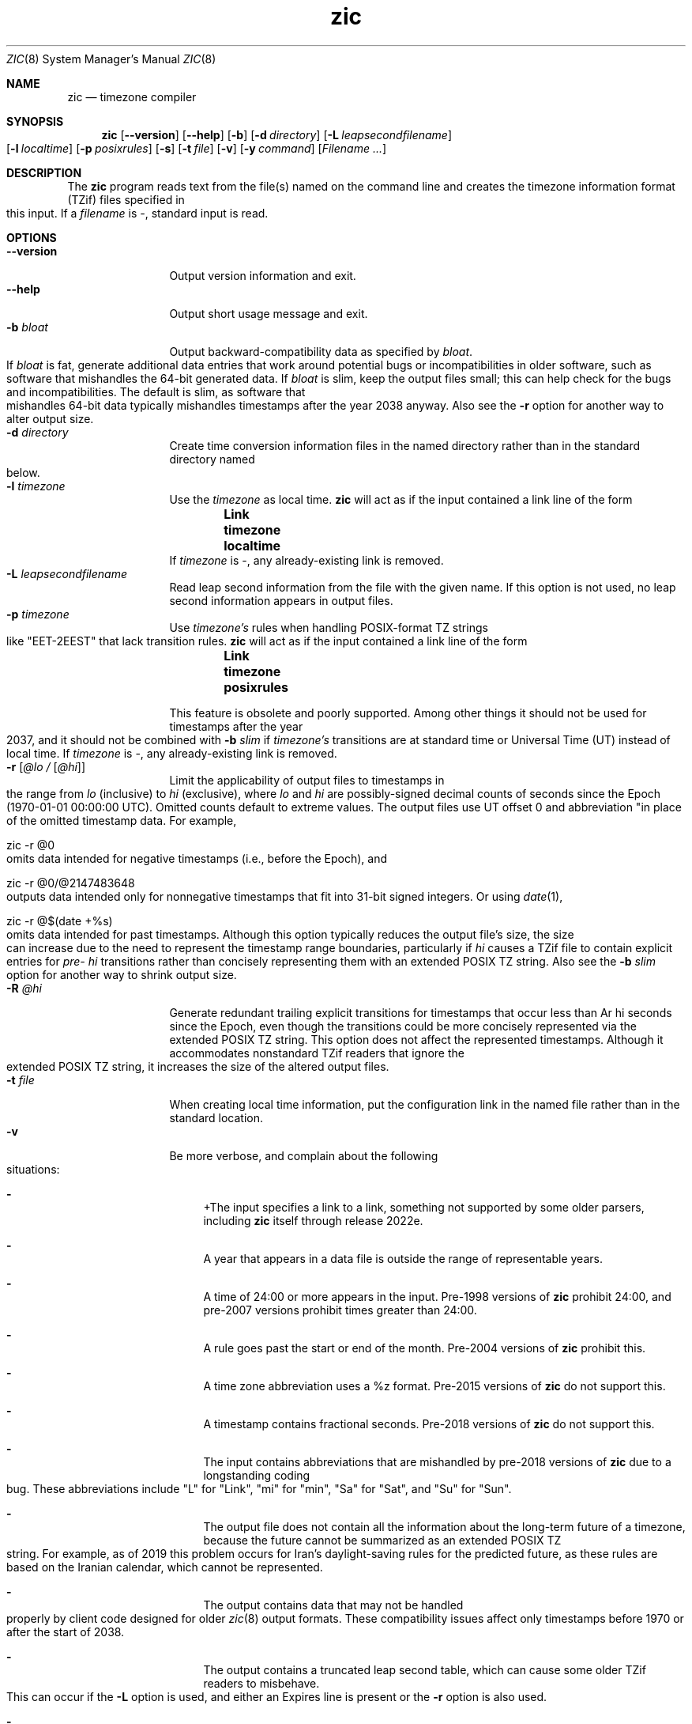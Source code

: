 .\" $NetBSD: zic.8,v 1.41 2022/12/11 17:57:23 christos Exp $
.\" @(#)zic.8	8.6
.\" This file is in the public domain, so clarified as of
.\" 2009-05-17 by Arthur David Olson.
.TH zic 8
.Dd August 24, 2022
.Dt ZIC 8
.Os
.Sh NAME
.Nm zic
.Nd timezone compiler
.Sh SYNOPSIS
.Nm
.Op Fl \-version
.Op Fl \-help
.Op Fl b
.Op Fl d Ar directory
.Op Fl L Ar leapsecondfilename
.Op Fl l Ar localtime
.Op Fl p Ar posixrules
.Op Fl s
.Op Fl t Ar file
.Op Fl v
.Op Fl y Ar command
.Op Ar Filename ...
.Sh DESCRIPTION
The
.Nm
program reads text from the file(s) named on the command line
and creates the timezone information format (TZif) files
specified in this input.
If a
.Ar filename
is
.Ar \&- ,
standard input is read.
.Pp
.Sh OPTIONS
.Bl -tag -width XXXXXXXXXX -compact
.It Fl \-version
Output version information and exit.
.It Fl \-help
Output short usage message and exit.
.It Fl b Ar bloat
Output backward-compatibility data as specified by
.Ar bloat .
If
.Ar bloat
is
.Dv fat ,
generate additional data entries that work around potential bugs or
incompatibilities in older software, such as software that mishandles
the 64-bit generated data.
If
.Ar bloat
is
.Dv slim ,
keep the output files small; this can help check for the bugs
and incompatibilities.
The default is
.Dv slim ,
as software that mishandles 64-bit data typically
mishandles timestamps after the year 2038 anyway.
Also see the
.Fl r
option for another way to alter output size.
.It Fl d Ar directory
Create time conversion information files in the named directory rather than
in the standard directory named below.
.It Fl l Ar timezone
Use the 
.Ar timezone
as local time.
.Nm
will act as if the input contained a link line of the form
.Dl Link	timezone	localtime
If
.Ar timezone
is
.Dv \&- ,
any already-existing link is removed.
.It Fl L Ar leapsecondfilename
Read leap second information from the file with the given name.
If this option is not used,
no leap second information appears in output files.
.It Fl p Ar timezone
Use
.Ar timezone's
rules when handling POSIX-format
TZ strings like 
.Qq EET\&-2EEST
that lack transition rules.
.Nm
will act as if the input contained a link line of the form
.Dl Link	timezone	posixrules
.Pp
This feature is obsolete and poorly supported.
Among other things it should not be used for timestamps after the year 2037,
and it should not be combined with
.Fl b Ar slim
if
.Va timezone's
transitions are at standard time or Universal Time (UT) instead of local time.
If
.Ar timezone
is
.Dv \&- ,
any already-existing link is removed.
.It Fl r Op Ar @lo / Op Ar @hi
Limit the applicability of output files
to timestamps in the range from
.Ar lo
(inclusive) to
.Ar hi
(exclusive), where
.Ar lo
and
.Ar hi
are possibly-signed decimal counts of seconds since the Epoch
(1970-01-01 00:00:00 UTC).
Omitted counts default to extreme values.
The output files use UT offset 0 and abbreviation
.q "\*-00"
in place of the omitted timestamp data.
For example,
.Bd -literal
zic -r @0
.Ed
omits data intended for negative timestamps (i.e., before the Epoch), and
.Bd -literal
zic -r @0/@2147483648
.Ed
outputs data intended only for nonnegative timestamps that fit into
31-bit signed integers.
Or using 
.Xr date 1 ,
.Bd -literal
zic -r @$(date +%s)
.Ed
omits data intended for past timestamps.
Although this option typically reduces the output file's size,
the size can increase due to the need to represent the timestamp range
boundaries, particularly if
.Ar hi
causes a TZif file to contain explicit entries for
.Ar pre- hi
transitions rather than concisely representing them
with an extended POSIX TZ string.
Also see the
.Fl b Ar slim
option for another way to shrink output size.
.It Fl R Ar @hi
Generate redundant trailing explicit transitions for timestamps
that occur less than
Ar hi
seconds since the Epoch, even though the transitions could be
more concisely represented via the extended POSIX TZ string.
This option does not affect the represented timestamps.
Although it accommodates nonstandard TZif readers
that ignore the extended POSIX TZ string,
it increases the size of the altered output files.
.It Fl t Ar file
When creating local time information, put the configuration link in
the named file rather than in the standard location.
.It Fl v
Be more verbose, and complain about the following situations:
.Bl -dash
.It
+The input specifies a link to a link,
something not supported by some older parsers, including
.Nm
itself through release 2022e.
.It
A year that appears in a data file is outside the range
of representable years.
.It
A time of 24:00 or more appears in the input.
Pre-1998 versions of
.Nm
prohibit 24:00, and pre-2007 versions prohibit times greater than 24:00.
.It
A rule goes past the start or end of the month.
Pre-2004 versions of
.Nm
prohibit this.
.It
A time zone abbreviation uses a
.Dv %z
format.
Pre-2015 versions of
.Nm
do not support this.
.It
A timestamp contains fractional seconds.
Pre-2018 versions of
.Nm
do not support this.
.It
The input contains abbreviations that are mishandled by pre-2018 versions of
.Nm
due to a longstanding coding bug.
These abbreviations include
.Qq L
for
.Qq Link ,
.Qq mi
for
.Qq min ,
.Qq Sa
for
.Qq Sat ,
and
.Qq Su
for
.Qq Sun .
.It
The output file does not contain all the information about the
long-term future of a timezone, because the future cannot be summarized as
an extended POSIX TZ string.
For example, as of 2019 this problem
occurs for Iran's daylight-saving rules for the predicted future, as
these rules are based on the Iranian calendar, which cannot be
represented.
.It
The output contains data that may not be handled properly by client
code designed for older
.Xr zic 8
output formats.
These compatibility issues affect only timestamps
before 1970 or after the start of 2038.
.It
The output contains a truncated leap second table,
which can cause some older TZif readers to misbehave.
This can occur if the
.Fl L
option is used, and either an Expires line is present or
the
.Fl r
option is also used.
.It
The output file contains more than 1200 transitions,
which may be mishandled by some clients.
The current reference client supports at most 2000 transitions;
pre-2014 versions of the reference client support at most 1200
transitions.
.It
A time zone abbreviation has fewer than 3 or more than 6 characters.
POSIX requires at least 3, and requires implementations to support
at least 6.
.It
An output file name contains a byte that is not an ASCII letter,
.Qq - ,
.Qq / ,
or
.Qq _ ;
or it 
or it contains a file name component that contains more than 14 bytes
or that starts with
.Qq - .
.El
.El
.Pp
Input files should be text files, that is, they should be a series of
zero or more lines, each ending in a newline byte and containing at
most 2048 bytes counting the newline, and without any
.Dv NUL
bytes.
The input text's encoding
is typically UTF-8 or ASCII; it should have a unibyte representation
for the POSIX Portable Character Set (PPCS)
.Rs
.%U https://pubs.opengroup.org/onlinepubs/9699919799/basedefs/V1_chap06.html
.Re
and the encoding's non-unibyte characters should consist entirely of
non-PPCS bytes.
Non-PPCS characters typically occur only in comments:
although output file names and time zone abbreviations can contain
nearly any character, other software will work better if these are
limited to the restricted syntax described under the
.Op v
option.
.Pp
Input lines are made up of fields.
Fields are separated from one another by one or more white space characters.
The white space characters are space, form feed, carriage return, newline,
tab, and vertical tab.
Leading and trailing white space on input lines is ignored.
An unquoted sharp character (#) in the input introduces a comment which extends
to the end of the line the sharp character appears on.
White space characters and sharp characters may be enclosed in double
quotes
.Pq \&"
.\" XXX "
if they're to be used as part of a field.
Any line that is blank (after comment stripping) is ignored.
Nonblank lines are expected to be of one of three types:
rule lines, zone lines, and link lines.
.Pp
Names must be in English and are case insensitive.
They appear in several contexts, and include month and weekday names
and keywords such as
.Qq maximum ,
.Qq only ,
.Qq Rolling ,
and
.Qq Zone .
A name can be abbreviated by omitting all but an initial prefix; any
abbreviation must be unambiguous in context.
.Pp
A rule line has the form
.Pp
.Dl Rule	NAME	FROM	TO	\&-	IN	ON		AT		SAVE		LETTER/S
.Pp
For example:
.Pp
.Dl Rule	US	1967	1973	\&-	Apr	lastSun	2:00w	1:00d	D
.Pp
The fields that make up a rule line are:
.Bl -tag -width "LETTER/S"
.It NAME
Gives the name of the rule set that contains this line.
The name must start with a character that is neither
an ASCII digit nor
.Ar \&-
nor
.Ar + .
To allow for future extensions,
an unquoted name should not contain characters from the set
.Ar !$%&'()*,/:;<=>?@[\e]^`{|}~ .
.It FROM
Gives the first year in which the rule applies.
Any signed integer year can be supplied; the proleptic Gregorian calendar
is assumed, with year 0 preceding year 1.
The word
.Em minimum
(or an abbreviation) means the indefinite past.
The word
.Em maximum
(or an abbreviation) means the indefinite future.
Rules can describe times that are not representable as time values,
with the unrepresentable times ignored; this allows rules to be portable
among hosts with differing time value types.
.It TO
Gives the final year in which the rule applies.
In addition to
.Em minimum
and
.Em maximum
(as above),
the word
.Em only
(or an abbreviation)
may be used to repeat the value of the
.Em FROM
field.
.It \&-
should be
.Qq \&-
for compatibility with older versions of
.Nm .
It was previously known as the
.Em TYPE
field, which could contain values to allow a
separate script to further restrict in which
.Em types
of years the rule would apply.
.It IN
Names the month in which the rule takes effect.
Month names may be abbreviated.
.It ON
Gives the day on which the rule takes effect.
Recognized forms include:
.Pp
.Bl -tag -width lastSun -compact -offset indent
.It 5
the fifth of the month
.It lastSun
the last Sunday in the month
.It lastMon
the last Monday in the month
.It Sun\*[Ge]8
first Sunday on or after the eighth
.It Sun\*[Le]25
last Sunday on or before the 25th
.El
.Pp
Names of days of the week may be abbreviated or spelled out in full.
A weekday name (e.g.,
.Qq Sunday )
or a weekday name preceded by
.Qq last
(e.g.,
.Qq lastSunday )
may be abbreviated or spelled out in full.
There must be no white space characters within the
.Em ON
field.
The
.Qq <=
and
.Qq >=
constructs can result in a day in the neighboring month;
for example, the IN-ON combination
.Qq "Oct Sun>=31"
tands for the first Sunday on or after October 31,
even if that Sunday occurs in November.
.It AT
Gives the time of day at which the rule takes effect,
relative to 00:00, the start of a calendar day.
Recognized forms include:
.Pp
.Bl -tag -width "00X19X32X13" -compact -offset indent
.It 2
time in hours
.It 2:00
time in hours and minutes
.It 01:28:14
time in hours, minutes, and seconds
.It 00:19:32.13
time with fractional seconds
.It 12:00
midday, 12 hours after 00:00
.It 15:00
3 PM, 15 hours after 00:00
.It 24:00
end of day, 24 hours after 00:00
.It 260:00
260 hours after 00:00
.It \-2:30
2.5 hours before 00:00
.It \-
equivalent to 0
.El
.Pp
Although
.I zic
rounds times to the nearest integer second
(breaking ties to the even integer), the fractions may be useful
to other applications requiring greater precision.
The source format does not specify any maximum precision.
Any of these forms may be followed by the letter
.Em w
if the given time is local or
.Qq wall clock
time,
.Em s
if the given time is standard time without any adjustment for daylight saving,
or
.Em u
(or
.Em g
or
.Em z )
if the given time is universal time;
in the absence of an indicator,
local (wall clock) time is assumed.
These forms ignore leap seconds; for example,
if a leap second occurs at 00:59:60 local time,
.q "1:00"
stands for 3601 seconds after local midnight instead of the usual 3600 seconds.
The intent is that a rule line describes the instants when a
clock/calendar set to the type of time specified in the
.Em AT
field would show the specified date and time of day.
.It SAVE
Gives the amount of time to be added to local standard time when the rule is in
effect, and whether the resulting time is standard or daylight saving.
This field has the same format as the
.Em AT
field
.Em s
for standard time and
.Em d
for daylight saving time.
The suffix letter is typically omitted, and defaults to
.Em s
if the offset is zero and to
.Em d
otherwise.
Negative offsets are allowed; in Ireland, for example, daylight saving
time is observed in winter and has a negative offset relative to
Irish Standard Time.
The offset is merely added to standard time; for example,
.Nm
does not distinguish a 10:30 standard time plus an 0:30
.Em SAVE
from a 10:00 standard time plus a 1:00
.Em SAVE .
.It LETTER/S
Gives the
.Qq variable part
(for example, the
.Qq S
or
.Qq D
in
.Qq EST
or
.Qq EDT )
of time zone abbreviations to be used when this rule is in effect.
If this field is
.Em \&- ,
the variable part is null.
.El
.Pp
A zone line has the form
.Pp
.Dl Zone	NAME			STDOFF	RULES/SAVE	FORMAT	[UNTIL]
.Pp
For example:
.Pp
.Dl Zone	Asia/Amman	2:00	Jordan	EE%sT	2017 Oct 27 1:00
.Pp
The fields that make up a zone line are:
.Bl -tag -width "RULES/SAVE"
.It NAME
The name of the timezone.
This is the name used in creating the time conversion information file for the
timezone.
It should not contain a file name component
.Qq .
or
.Qq .. ;
a file name component is a maximal substring that does not contain
.Qq / .
.It STDOFF
The amount of time to add to UT to get standard time,
without any adjustment for daylight saving.
This field has the same format as the
.Em AT
and
.Em SAVE
fields of rule lines, except without suffix letters;
begin the field with a minus sign if time must be subtracted from UT.
.It RULES
The name of the rules that apply in the timezone or,
alternatively, a field in the same format as a rule-line SAVE column,
giving the amount of time to be added to local standard time
and whether the resulting time is standard or daylight saving.
If this field is
.Em \&-
then standard time always applies.
When an amount of time is given, only the sum of standard time and
this amount matters.
.It FORMAT
The format for time zone abbreviations.
The pair of characters
.Em %s
is used to show where the
.Qq variable part
of the time zone abbreviation goes.
Alternatively, a format can use the pair of characters
.Em %z
+to stand for the UT offset in the form
.Em \(+- hh ,
.Em \(+- hhmm ,
or
.Em \(+- hhmmss ,
using the shortest form that does not lose information, where
.Em hh ,
.Em mm ,
and
.Em ss
are the hours, minutes, and seconds east (+) or west (\-) of UT.
Alternatively,
a slash
.Pq \&/
separates standard and daylight abbreviations.
To conform to POSIX, a time zone abbreviation should contain only
alphanumeric ASCII characters,
.Qq +
and
.Qq \&- .
By convention, the time zone abbreviation
.Qq \&-00
is a placeholder that means local time is unspecified.
.It UNTIL
The time at which the UT offset or the rule(s) change for a location.
It takes the form of one to four fields YEAR [MONTH [DAY [TIME]]].
If this is specified,
the time zone information is generated from the given UT offset
and rule change until the time specified, which is interpreted using
the rules in effect just before the transition.
The month, day, and time of day have the same format as the IN, ON, and AT
fields of a rule; trailing fields can be omitted, and default to the
earliest possible value for the missing fields.
.Pp
The next line must be a
.Qq continuation
line; this has the same form as a zone line except that the
string
.Qq Zone
and the name are omitted, as the continuation line will
place information starting at the time specified as the
.Em until
information in the previous line in the file used by the previous line.
Continuation lines may contain
.Em until
information, just as zone lines do, indicating that the next line is a further
continuation.
.El
.Pp
If a zone changes at the same instant that a rule would otherwise take
effect in the earlier zone or continuation line, the rule is ignored.
A zone or continuation line
.I L
with a named rule set starts with standard time by default:
that is, any of
.IR L 's
timestamps preceding
.IR L 's
earliest rule use the rule in effect after
.IR L 's
first transition into standard time.
In a single zone it is an error if two rules take effect at the same
instant, or if two zone changes take effect at the same instant.
.Pp
If a continuation line subtracts
.Dv N
seconds from the UT offset after a transition that would be
interpreted to be later if using the continuation line's UT offset and
rules, the
.Em until
time of the previous zone or continuation line is interpreted
according to the continuation line's UT offset and rules, and any rule
that would otherwise take effect in the next
.Dv N
seconds is instead assumed to take effect simultaneously.
For example:
.Pp
.Bl -column -compact -offset indent "# Rule" "Swiss" "FROM" "1995" "\&*" "Oct" "lastSun" "1:00u" "SAVE" "LETTER/S"
.It # Rule	NAME	FROM	TO	\&-	IN	ON	AT	SAVE	LETTER/S
.It Rule	US	1967	2006	\&-	Oct	lastSun	2:00	0	S
.It Rule	US	1967	1973	\&-	Apr	lastSun	2:00	1:00	D
.It # Zone	NAME				STDOFF	RULES	FORMAT	[UNTIL]
.It Zone	America/Menominee	\&-5:00	\&-	EST	1973 Apr 29 2:00
.It						\&-6:00	US	C%sT
.El
.Pp
Here, an incorrect reading would be there were two clock changes on 1973-04-29,
the first from 02:00 EST (\&-05) to 01:00 CST (\&-06),
and the second an hour later from 02:00 CST (\&-06) to 03:00 CDT (\&-05).
However,
.Nm 
interprets this more sensibly as a single transition from 02:00 CST (\&-05) to
02:00 CDT (\&-05).
.Pp
A link line has the form
.Pp
.Dl Link	TARGET			LINK-NAME
.Pp
For example:
.Pp
.Dl Link	Europe/Istanbul	Asia/Istanbul
.Pp
The
.Em TARGET
field should appear as the
.Em NAME
field in some zone line.
field in some zone line or as the
.Em LINK-NAME
field in some link line.
The
.Em LINK-NAME
field is used as an alternative name for that zone;
it has the same syntax as a zone line's
.Em NAME
field.
Links can chain together, although the behavior is unspecified if a
chain of one or more links does not terminate in a Zone name.
A link line can appear before the line that defines the link target.
For example:
.Bl -column -offset indent ".Sy Link" ".Sy Greenwich" ".Sy G_M_T"
.It Sy Link Ta Sy Greenwich Ta Sy G_M_T
.It 
.It Link Ta Sy Etc/GMT Ta Sy Greenwich
.It Zone Ta Sy Etc/GMT 0 Ta Sy Ta Sy \*- GMT
.El
The two links are chained together, and G_M_T, Greenwich, and Etc/GMT
all name the same zone.
.Pp
Except for continuation lines,
lines may appear in any order in the input.
However, the behavior is unspecified if multiple zone or link lines
define the same name.
.Pp
The file that describes leap seconds can have leap lines and an
expiration line.
Leap lines have the following form:
.Pp
.Dl Leap	YEAR	MONTH	DAY	HH:MM:SS	CORR	R/S
.Pp
For example:
.Pp
.Dl Leap	2016	Dec		31	23:59:60	+	S
.Pp
The
.Em YEAR ,
.Em MONTH ,
.Em DAY ,
and
.Em HH:MM:SS
fields tell when the leap second happened.
The
.Em CORR
field
should be
.Qq \&+
if a second was added
or
.Qq \&-
if a second was skipped.
The
.Em R/S
field
should be (an abbreviation of)
.Qq Stationary
if the leap second time given by the other fields should be interpreted as UTC
or
(an abbreviation of)
.Qq Rolling
if the leap second time given by the other fields should be interpreted as
local (wall clock) time.
.Pp
Rolling leap seconds were implemented back when it was not
clear whether common practice was rolling or stationary,
with concerns that one would see
Times Square ball drops where there'd be a
.Qq 3... 2... 1... leap... Happy New Year
countdown, placing the leap second at
midnight New York time rather than midnight UTC.
However, this countdown style does not seem to have caught on,
which means rolling leap seconds are not used in practice;
also, they are not supported if the
.Fl r
option is used.
.Pp
The expiration line, if present, has the form:
.Pp
.Dl Expires	YEAR	MONTH	DAY	HH:MM:SS
.Pp
For example:
.Pp
.Dl Expires	2020	Dec		28	00:00:00
.Pp
The
.Em YEAR ,
.Em MONTH ,
.Em DAY ,
and
.Em HH:MM:SS
fields give the expiration timestamp in UTC for the leap second table.
.Sh EXTENDED EXAMPLE
Here is an extended example of
.Ic zic
input, intended to illustrate many of its features.
.Pp
.Bl -column -compact -offset indent "# Rule" "Swiss" "FROM" "1995" "\&*" "Oct" "lastSun" "1:00u" "SAVE" "LETTER/S"
.It # Rule	NAME	FROM	TO	\&-	IN	ON	AT	SAVE	LETTER/S
.It Rule	Swiss	1941	1942	\&-	May	Mon>=1	1:00	1:00	S
.It Rule	Swiss	1941	1942	\&-	Oct	Mon>=1	2:00	0	-
.Pp
.It Rule	EU	1977	1980	\&-	Apr	Sun>=1	1:00u	1:00	S
.It Rule	EU	1977	only	\&-	Sep	lastSun	1:00u	0	-
.It Rule	EU	1978	only	\&-	Oct	 1	1:00u	0	-
.It Rule	EU	1979	1995	\&-	Sep	lastSun	1:00u	0	-
.It Rule	EU	1981	max	\&-	Mar	lastSun	1:00u	1:00	S
.It Rule	EU	1996	max	\&-	Oct	lastSun	1:00u	0	-
.El
.Pp
.Bl -column -compact -offset indent "# Zone" "Europe/Zurich" "0:29:45.50" "RULES/SAVE" "FORMAT" "UNTIL"
.It # Zone	NAME	STDOFF	RULES/SAVE	FORMAT	[UNTIL]
.It Zone	Europe/Zurich	0:34:08	\&-	LMT	1853 Jul 16
.It 		0:29:45.50	\&-	BMT	1894 Jun
.It 		1:00	Swiss	CE%sT	1981
.It 		1:00	EU	CE%sT
.Pp
.El
.Bl -column -compact -offset indent "# Zone" "Europe/Zurich" "0:34:08" "RULES/SAVE" "FORMAT" "UNTIL"
.It Link	Europe/Zurich	Europe/Vaduz
.El
.Pp
In this example, the EU rules are for the European Union
and for its predecessor organization, the European Communities.
The timezone is named Europe/Zurich and it has the alias Europe/Vaduz.
This example says that Zurich was 34 minutes and 8
seconds east of UT until 1853-07-16 at 00:00, when the legal offset
was changed to 7\(de\|26\(fm\|22.50\(sd; which this works out to
0:29:45.50;
.Nm 
treats this by rounding it to 0:29:46.
After 1894-06-01 at 00:00 the UT offset became one hour
and Swiss daylight saving rules (defined with lines beginning with
.Qq "Rule Swiss"
apply.
From 1981 to the present, EU daylight saving rules have
From 1981 to the present, EU daylight saving rules have
.Pp
In 1941 and 1942, daylight saving time applied from the first Monday
in May at 01:00 to the first Monday in October at 02:00.
The pre-1981 EU daylight-saving rules have no effect
here, but are included for completeness.
Since 1981, daylight
saving has begun on the last Sunday in March at 01:00 UTC.
Until 1995 it ended the last Sunday in September at 01:00 UTC,
but this changed to the last Sunday in October starting in 1996.
.Pp
For purposes of display,
.Qq LMT
and
.Qq BMT
were initially used, respectively.
Since
Swiss rules and later EU rules were applied, the time zone abbreviation
has been CET for standard time and CEST for daylight saving
time.
.Sh FILES
Input files use the format described in this section; output files use
.Xr tzfile 5
format.
.Bl -tag -width /usr/share/zoneinfo -compact
.It Pa /etc/localtime
Default local timezone file    
.It Pa /usr/share/zoneinfo
Default timezone information directory
.El
.Sh NOTES
For areas with more than two types of local time,
you may need to use local standard time in the
.Em AT
field of the earliest transition time's rule to ensure that
the earliest transition time recorded in the compiled file is correct.
.Pp
If,
for a particular timezone,
a clock advance caused by the start of daylight saving
coincides with and is equal to
a clock retreat caused by a change in UT offset,
.Ic zic
produces a single transition to daylight saving at the new UT offset
without any change in local (wall clock) time.
To get separate transitions
use multiple zone continuation lines
specifying transition instants using universal time.
.Sh SEE ALSO
.Xr tzfile 5 ,
.Xr zdump 8
